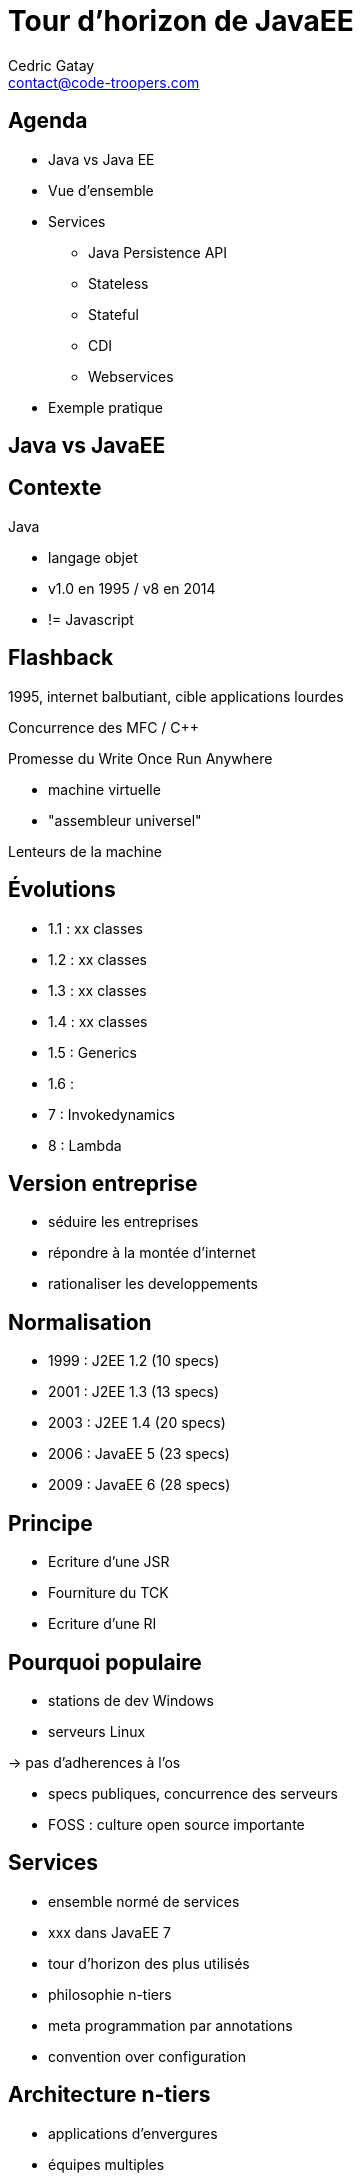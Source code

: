 = Tour d'horizon de JavaEE
:encoding: UTF-8
:author: Cedric Gatay
:keywords: @Cedric_Gatay
:email: contact@code-troopers.com
:backend: deckjs
:customcss: ct/ct.css
:customjs: ct/ct.js
:deckjs_transition: horizontal-slide
:goto:
:menu:
:status:
:source-highlighter: pygments
:split:

== Agenda
 * Java vs Java EE
 * Vue d'ensemble
 * Services
      ** Java Persistence API
      ** Stateless
      ** Stateful
      ** CDI
      ** Webservices
 * Exemple pratique

== Java vs JavaEE

== Contexte

Java

 * langage objet
 * v1.0 en 1995 / v8 en 2014
 * != Javascript

== Flashback

1995, internet balbutiant, cible applications lourdes

Concurrence des MFC / C++

Promesse du Write Once Run Anywhere

  * machine virtuelle 
  * "assembleur universel"

Lenteurs de la machine

== Évolutions

 * 1.1 : xx classes
 * 1.2 : xx classes
 * 1.3 : xx classes
 * 1.4 : xx classes
 * 1.5 : Generics
 * 1.6 : 
 * 7 : Invokedynamics
 * 8 : Lambda

== Version entreprise

 * séduire les entreprises
 * répondre à la montée d'internet
 * rationaliser les developpements

== Normalisation 

 * 1999 : J2EE 1.2 (10 specs)
 * 2001 : J2EE 1.3 (13 specs)
 * 2003 : J2EE 1.4 (20 specs)
 * 2006 : JavaEE 5 (23 specs)
 * 2009 : JavaEE 6 (28 specs)

== Principe

 * Ecriture d'une JSR
 * Fourniture du TCK
 * Ecriture d'une RI

== Pourquoi populaire

 * stations de dev Windows
 * serveurs Linux

-> pas d'adherences à l'os

 * specs publiques, concurrence des serveurs
 * FOSS : culture open source importante

== Services 

 * ensemble normé de services
 * xxx dans JavaEE 7
 * tour d'horizon des plus utilisés
 * philosophie n-tiers
 * meta programmation par annotations
 * convention over configuration


== Architecture n-tiers

 * applications d'envergures
 * équipes multiples
 * responsabilités partagées
 
<<< 

 * MVC
 ** Model
 ** View
 ** Controller

<<< 

 * Mobile/Rich client 
 ** REST endpoints
 ** Model
 ** Controller

== Annotations

 * Besoin d'ajouter des informations au code
 * Utilisation intensive de XML
 * Ajout d'annotations (introduction Java 1.5)

[source,xml]
-----
<servlet-mapping>
//TODO BLAAAA
</servlet-mapping>
-----

[source,java]
----
@WebServlet
public class HelloEPUT{
}
----

== Convention over configuration

 * à l'utilisation des _patterns_ sont apparus
 * simplification de l'utilisation en les adoptant par défaut
 * possibilité de redéfinition manuelle

// SLIDE BREAK - ENOUGH TALKING, ALL ACTIONS

== Premiers pas

 * destiné principalement au monde web
 * gère la réponse simple à une requête HTTP

[source,java]
-----
@WebServlet
public class MyServlet{
  static int count[] = new int[]{ 0,0};
  public void doGet(){  
      count[0]++;
  }

  public void doPost(){
     count[1]++;
  }

  private writeResponse(){
    response.write("Get count : " + count[0]);
    response.write("Post count : " + count[1]);
  }
}
-----

== Packaging

 * format d'archives en *AR
   ** WAR : Web Archive
   ** JAR : Java Archive
   ** EAR : Enterprise Archive

 * Éxecution gérée par le serveur d'application

== Serveurs d'application
 
 * éxecute le code métier
 * fournit des services
 ** gestion des transactions
 ** gestion des sources de données
 ** mise en place de cluster
 ** remontée d'informations 
 ** gestion des logs
 ** gestion des utilisateurs 

== Java Persistence API

 * ORM
 * Gestion des transactions (Java Transaction API)
 * Mise en cache
 * Agnostique du SGBD 

// etoffer avec un exemple ´a l'ancienne'
[source,sql]
-----
SELECT name,email FROM users;
-----

[source,java]
-----
@Entity("users")
class User{
 String name;
 String email;
}
class UserService{
 List<User> all(){
  return em.getResultList("SELECT u FROM User");
 } 
}
-----

== CDI

 * mecanisme d'IoC, central a JavaEE
 * definition d'un `scopeˋ, de l'association a des services
 * declaration des dependances

== Stateless

 * Le container manage le cycle de vie des objets
 * Certains peuvent être recyclés

== Stateful 
 
 * le container gere l'etat et l'associe a un client
 * panier d'achat e-commerce


== Webservices

 * déclaration des ressources
 * REST / SOAP
 * assemblage transparent avec les autres services

== Ecosysteme

== Serveurs d'application

 //list goes here
 * Wildfly
 * TomEE
 * Jboss AS
 * Websphere
 * Weblogic

== FOSS

 //list goes here
 * Eclipse
 * Apache
 * Codehaus
 * Github

=== Projets notables
 
 * Maven
 * Hibernate
 * AspectJ
 * Jetty
 * Tomcat

== "Concurrents"

 // list goes here
 * Spring
 * Play! Framework
 * Grails
 * Ruby On Rails
 * Symfony


== TP + CC

 * mini projet à 2 -> 4
 * base de travail commune à tous
 ** squelette fonctionnel
 ** sujet identique
 * notation à l'issue de la dernière séance

